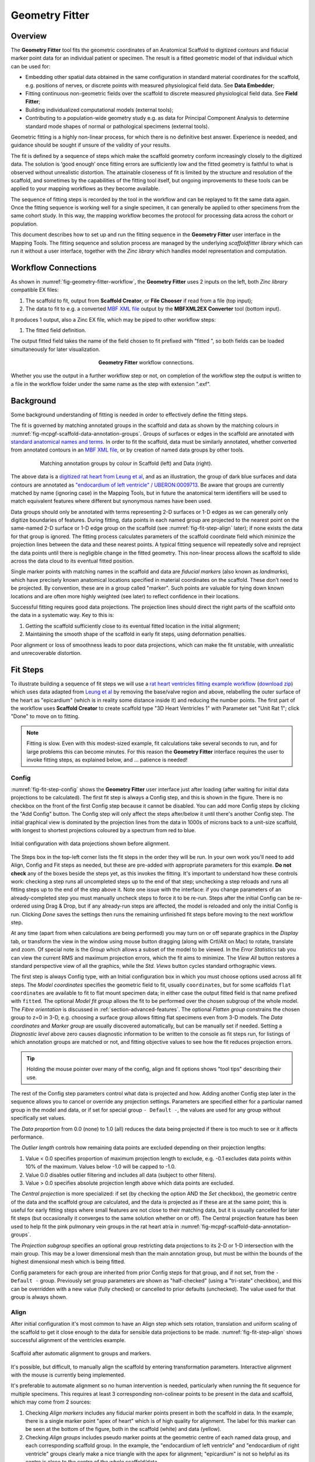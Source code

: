Geometry Fitter
===============

Overview
--------

The **Geometry Fitter** tool fits the geometric coordinates of an Anatomical Scaffold to digitized contours and fiducial marker point data for an individual patient or specimen. The result is a fitted geometric model of that individual which can be used for:

* Embedding other spatial data obtained in the same configuration in standard material coordinates for the scaffold, e.g. positions of nerves, or discrete points with measured physiological field data. See **Data Embedder**;
* Fitting continuous non-geometric fields over the scaffold to discrete measured physiological field data. See **Field Fitter**;
* Building individualized computational models (external tools);
* Contributing to a population-wide geometry study e.g. as data for Principal Component Analysis to determine standard mode shapes of normal or pathological specimens (external tools).

Geometric fitting is a highly non-linear process, for which there is no definitive best answer. Experience is needed, and guidance should be sought if unsure of the validity of your results.

The fit is defined by a sequence of steps which make the scaffold geometry conform increasingly closely to the digitized data. The solution is ‘good enough’ once fitting errors are sufficiently low and the fitted geometry is faithful to what is observed without unrealistic distortion. The attainable closeness of fit is limited by the structure and resolution of the scaffold, and sometimes by the capabilities of the fitting tool itself, but ongoing improvements to these tools can be applied to your mapping workflows as they become available.

The sequence of fitting steps is recorded by the tool in the workflow and can be replayed to fit the same data again. Once the fitting sequence is working well for a single specimen, it can generally be applied to other specimens from the same cohort study. In this way, the mapping workflow becomes the protocol for processing data across the cohort or population.

This document describes how to set up and run the fitting sequence in the **Geometry Fitter** user interface in the Mapping Tools. The fitting sequence and solution process are managed by the underlying *scaffoldfitter library* which can run it without a user interface, together with the *Zinc library* which handles model representation and computation.

Workflow Connections
--------------------

As shown in :numref:`fig-geometry-fitter-workflow`, the **Geometry Fitter** uses 2 inputs on the left, both *Zinc library* compatible EX files:

1. The scaffold to fit, output from **Scaffold Creator**, or **File Chooser** if read from a file (top input);
2. The data to fit to e.g. a converted `MBF XML file <https://neuromorphological-file-specification.readthedocs.io/en/latest/NMF.html>`_ output by the **MBFXML2EX Converter** tool (bottom input).

It produces 1 output, also a Zinc EX file, which may be piped to other workflow steps:

1. The fitted field definition.

The output fitted field takes the name of the field chosen to fit prefixed with "fitted ", so both fields can be loaded simultaneously for later visualization.

.. _fig-geometry-fitter-workflow:

.. figure:: _images/geometry-fitter-workflow.png
   :figwidth: 40%
   :align: center

   **Geometry Fitter** workflow connections.
   
Whether you use the output in a further workflow step or not, on completion of the workflow step the output is written to a file in the workflow folder under the same name as the step with extension ".exf".

Background
----------

Some background understanding of fitting is needed in order to effectively define the fitting steps.

The fit is governed by matching annotated groups in the scaffold and data as shown by the matching colours in :numref:`fig-mcpgf-scaffold-data-annotation-groups`. Groups of surfaces or edges in the scaffold are annotated with `standard anatomical names and terms <https://scicrunch.org/sawg/interlex/dashboard>`_. In order to fit the scaffold, data must be similarly annotated, whether converted from annotated contours in an `MBF XML file <https://neuromorphological-file-specification.readthedocs.io/en/latest/NMF.html>`_, or by creation of named data groups by other tools.

.. _fig-mcpgf-scaffold-data-annotation-groups:

.. figure:: _images/scaffold-data-annotation-groups.png
   :figwidth: 80%
   :align: center

   Matching annotation groups by colour in Scaffold (left) and Data (right).

The above data is a `digitized rat heart from Leung et al <https://sparc.science/datasets/77>`_, and as an illustration, the group of dark blue surfaces and data contours are annotated as `"endocardium of left ventricle" / UBERON:0009713 <https://scicrunch.org/sawg/interlex/view/ilx_0728806>`_. Be aware that groups are currently matched by name (ignoring case) in the Mapping Tools, but in future the anatomical term identifiers will be used to match equivalent features where different but synonymous names have been used.

Data groups should only be annotated with terms representing 2-D surfaces or 1-D edges as we can generally only digitize boundaries of features. During fitting, data points in each named group are projected to the nearest point on the same-named 2-D surface or 1-D edge group on the scaffold (see :numref:`fig-fit-step-align` later); if none exists the data for that group is ignored. The fitting process calculates parameters of the scaffold coordinate field which minimize the projection lines between the data and these nearest points. A typical fitting sequence will repeatedly solve and reproject the data points until there is negligible change in the fitted geometry. This non-linear process allows the scaffold to slide across the data cloud to its eventual fitted position.

Single marker points with matching names in the scaffold and data are *fiducial markers* (also known as *landmarks*), which have precisely known anatomical locations specified in material coordinates on the scaffold. These don’t need to be projected. By convention, these are in a group called "marker". Such points are valuable for tying down known locations and are often more highly weighted (see later) to reflect confidence in their locations.

Successful fitting requires good data projections. The projection lines should direct the right parts of the scaffold onto the data in a systematic way. Key to this is:

1. Getting the scaffold sufficiently close to its eventual fitted location in the initial alignment;
2. Maintaining the smooth shape of the scaffold in early fit steps, using deformation penalties.

Poor alignment or loss of smoothness leads to poor data projections, which can make the fit unstable, with unrealistic and unrecoverable distortion.


Fit Steps
---------

To illustrate building a sequence of fit steps we will use a `rat heart ventricles fitting example workflow <https://github.com/mapclient-workflows/geometry-fitter-docs-example>`_ (`download zip <https://github.com/mapclient-workflows/geometry-fitter-docs-example/archive/refs/heads/main.zip>`_) which uses data adapted from `Leung et al <https://sparc.science/datasets/77>`_ by removing the base/valve region and above, relabelling the outer surface of the heart as "epicardium" (which is in reality some distance inside it) and reducing the number points. The first part of the workflow uses **Scaffold Creator** to create scaffold type "3D Heart Ventricles 1" with Parameter set "Unit Rat 1"; click "Done" to move on to fitting.

.. note::

   Fitting is slow. Even with this modest-sized example, fit calculations take several seconds to run, and for large problems this can become minutes. For this reason the **Geometry Fitter** interface requires the user to invoke fitting steps, as explained below, and ... patience is needed!


Config
^^^^^^

:numref:`fig-fit-step-config` shows the **Geometry Fitter** user interface just after loading (after waiting for initial data projections to be calculated). The first fit step is always a Config
step, and this is shown in the figure. There is no checkbox on the front of the first Config step because it cannot be disabled. You can add more Config steps by clicking the "Add Config" button.
The Config step will only affect the steps after/below it until there's another Config step.
The initial graphical view is dominated by the projection lines from the data in 1000s of microns back to a unit-size scaffold, with longest to shortest projections coloured by a spectrum from red to blue.

.. _fig-fit-step-config:

.. figure:: _images/fit-step-config.png
   :align: center

   Initial configuration with data projections shown before alignment.

The Steps box in the top-left corner lists the fit steps in the order they will be run. In your own work you'll need to add Align, Config and Fit steps as needed, but these are pre-added with appropriate parameters for this example. **Do not check** any of the boxes beside the steps yet, as this invokes the fitting. It's important to understand how these controls work: checking a step runs all uncompleted steps up to the end of that step; unchecking a step reloads and runs all fitting steps up to the end of the step above it. Note one issue with the interface: if you change parameters of an already-completed step you must manually uncheck steps to force it to be re-run. Steps after the initial Config can be re-ordered using Drag & Drop, but if any already-run steps are affected, the model is reloaded and only the initial Config is run. Clicking *Done* saves the settings then runs the remaining unfinished fit steps before moving to the next workflow step.

At any time (apart from when calculations are being performed) you may turn on or off separate graphics in the *Display* tab, or transform the view in the window using mouse button dragging (along with Crtl/Alt on Mac) to rotate, translate and zoom. Of special note is the *Group* which allows a subset of the model to be viewed. In the *Error Statistics* tab you can view the current RMS and maximum projection errors, which the fit aims to minimize. The *View All* button restores a standard perspective view of all the graphics, while the *Std. Views* button cycles standard orthographic views.

The first step is always Config type, with an Initial configuration box in which you must choose options used across all fit steps. The *Model coordinates* specifies the geometric field to fit, usually ``coordinates``, but for some scaffolds ``flat coordinates`` are available to fit to flat mount specimen data; in either case the output fitted field is that name prefixed with ``fitted``. The optional *Model fit group* allows the fit to be performed over the chosen subgroup of the whole model. The *Fibre orientation* is discussed in :ref:`section-advanced-features`. The optional *Flatten group* constrains the chosen group to z=0 in 3-D, e.g. choosing a surface group allows fitting flat specimens even from 3-D models. The *Data coordinates* and *Marker group* are usually discovered automatically, but can be manually set if needed. Setting a *Diagnostic level* above zero causes diagnostic information to be written to the console as fit steps run, for listings of which annotation groups are matched or not, and fitting objective values to see how the fit reduces projection errors.

.. tip:: Holding the mouse pointer over many of the config, align and fit options shows "tool tips" describing their use.

The rest of the Config step parameters control what data is projected and how. Adding another Config step later in the sequence allows you to cancel or override any projection settings. Parameters are specified either for a particular named group in the model and data, or if set for special group ``- Default -``, the values are used for any group without specifically set values.

The *Data proportion* from 0.0 (none) to 1.0 (all) reduces the data being projected if there is too much to see or it affects performance.

The *Outlier length* controls how remaining data points are excluded depending on their projection lengths:

1. Value < 0.0 specifies proportion of maximum projection length to exclude, e.g. -0.1 excludes data points within 10% of the maximum. Values below -1.0 will be capped to -1.0.
2. Value 0.0 disables outlier filtering and includes all data (subject to other filters).
3. Value > 0.0 specifies absolute projection length above which data points are excluded.

The *Central projection* is more specialized: if set (by checking the option AND the *Set* checkbox), the geometric centre of the data and the scaffold group are calculated, and the data is projected as if these are at the same point; this is useful for early fitting steps where small features are not close to their matching data, but it is usually cancelled for later fit steps (but occasionally it converges to the same solution whether on or off). The Central projection feature has been used to help fit the pink pulmonary vein groups in the rat heart atria in :numref:`fig-mcpgf-scaffold-data-annotation-groups`.

The *Projection subgroup* specifies an optional group restricting data projections to its 2-D or 1-D intersection with the main group. This may be a lower dimensional mesh than the main annotation group, but must be within the bounds of the highest dimensional mesh which is being fitted.

Config parameters for each group are inherited from prior Config steps for that group, and if not set, from the ``- Default -`` group. Previously set group parameters are shown as "half-checked" (using a "tri-state" checkbox), and this can be overridden with a new value (fully checked) or cancelled to prior defaults (unchecked). The value used for that group is always shown.

Align
^^^^^

After initial configuration it's most common to have an Align step which sets rotation, translation and uniform scaling of the scaffold to get it close enough to the data for sensible data projections to be made. :numref:`fig-fit-step-align` shows successful alignment of the ventricles example.

.. _fig-fit-step-align:

.. figure:: _images/fit-step-align.png
   :align: center

   Scaffold after automatic alignment to groups and markers.

It's possible, but difficult, to manually align the scaffold by entering transformation parameters. Interactive alignment with the mouse is currently being implemented.

It's preferable to automate alignment so no human intervention is needed, particularly when running the fit sequence for multiple specimens. This requires at least 3 corresponding non-colinear points to be present in the data and scaffold, which may come from 2 sources:

1. Checking *Align markers* includes any fiducial marker points present in both the scaffold in data. In the example, there is a single marker point "apex of heart" which is of high quality for alignment. The label for this marker can be seen at the bottom of the figure, both in the scaffold (white) and data (yellow).
2. Checking *Align groups* includes pseudo marker points at the geometric centre of each named data group, and each corresponding scaffold group. In the example, the "endocardium of left ventricle" and "endocardium of right ventricle" groups clearly make a nice triangle with the apex for alignment; "epicardium" is not so helpful as its centre is close to the centre of the whole scaffold/data.

If either of the above are checked, automatic alignment is performed. This is a non-linear optimization which computes the transformation parameters giving minimal differences between scaffold and data marker/group points. Looking at the above figure we can already see the scaffold is quite a good fit, and the projection lines are relatively parallel meaning they are consistent in how they will pull the scaffold to the data during the fit.

The calculated scale may be a little larger or smaller than wanted for the final fit. Usually it is close enough to fit correctly, but sometimes it is necessary to force a different relative scale. **Geometry Fitter** supports a *Scale proportion* parameter which makes the final scale the chosen proportion of the optimal scale, e.g. 0.9 gives 90% scale. Making the model smaller can be helpful when using the *Flatten group* setting.

After the Align step the geometric configuration becomes the "reference state" which later deformations are defined with respect to, and to which penalties may be applied.

Fit
^^^

The Fit step solves a *least-squares* minimization, computing the fit field parameters which minimize the square of the difference between data points and their projections on the scaffold (the "projection error") in each coordinate direction. Perfect agreement between scaffold and data is seldom possible, as there is usually noise or detail in the data that the smooth field representation over the scaffold cannot resolve due to its resolution (number of elements and the interpolation functions used in each). The result is like a "best fit" curve through data -- an optimal average position of the scaffold.

It's usually not possible to fit using just the data projection minimization, because there will be field parameters in the scaffold which are not adequately constrained by data point projections, either in the interior, outside the data, or where data is sparse (where there is less data than the number of field parameters, locally or globally). Attempting to solve in such situations results in some or all of the scaffold appearing to explode, an unrecoverable situation. Furthermore, if data is noisy with random fluctuations in data point positions, the fitted scaffold may end up wavy and not representative of the observed shape, and from that state it is usually not possible to recover to a realistic solution. The solution for both cases is to add additional terms to the fit which scale measures of deformation: small "penalty" values multiplying these terms are usually sufficient to maintain a stable and sensibly shaped solution without excessively affecting the data projection fit. These penalties, particularly those scaling curvature, help maintain the smoothness of the fitted field.

:numref:`fig-fit-step-fit1` shows the end of an initial coarse fit using high deformation penalties to maintain smoothness. It may not look like it has changed much, but the projection lines are significantly shorter over most of the scaffold indicating a closer fit. The figure shows the current RMS and maximum errors (lengths of projection lines) which give a measure of closeness-of-fit.

.. _fig-fit-step-fit1:

.. figure:: _images/fit-step-fit1.png
   :align: center

   Scaffold after initial fit with high deformation penalties.

The Fit step has several user controls:

* *Iterations* sets the number of iterations of full solve with the same fit parameters including re-projection of data between iterations;
* *Maximum subiterations* is currently unused;
* *Update reference state*, if checked, updates the reference state to the current geometry at the end of all iterations in the step. This is an advanced feature which should not be used unless fully understood.

The following Fit step parameters can be set for either for individual groups or for the special ``- Default -`` group which applies on any group not specifically set:

* *Data weight* is a non-negative value which multiplies the projection error for each group, with default value 1.0. Setting value 10.0 for one group makes that group conform more closely to the data at the expense of other groups, as if there were 10x as many data points. Note when using the *Flatten group* Config option, this parameter for the chosen group weights the integral over that group which applies the flattening; there should not be data points for the flatten group.
* *Data sliding factor* is a real value >= 0.0 which multiplies group weight in sliding directions (two directions for surfaces, one for lines). Default value 0.1 gives some sliding resistance. Setting value 0.0 gives zero sliding resistance. A small positive value << 1.0 may aid stability where there is insufficient constraint from markers, line groups, multiple groups and inherent shape. Higher values increasingly apply stretch to the span of data points, but also limit movement which can lead to tangential wrinkling.
* *Stretch to data*, if set, uses the full data weight in the direction of projection where it has a significant component tangential to the surface or line group being projected onto. This has the effect of stretching the model to the span of data, particularly with zero/low *Data sliding factor*. Turn off (and use *Data sliding factor* ~ 0.0) for groups such as inlet/outlet tubes where specimens show quite variable length, so the feature is oriented with the data but keeps its length from the reference scaffold. Note there is no equivalent feature to shrink to data.
* *Strain penalty* is a scale factor multiplying the components of the Lagrangian large strain tensor relative to the reference state. This penalty tends to keep scaffold linear dimensions near where they were during the fit, and is helpful for maintaining stability in regions outside the data. Very high values pull the scaffold back to its reference state, which is not wanted. The large strain terms are non-linear and handle rotation during the fit, which generally requires several iterations to converge.
* *Curvature penalty* is a scale factor multiplying the gradient of the deformation gradient with respect to reference coordinates. This is often the more useful penalty to use. Higher values reduce curvature in the fitted field relative to the reference coordinates which is essentially what is needed to keep a smooth solution without excessive waviness, so data projections remain sensible.

As for Config, Fit parameters for each group are inherited from prior Fit steps for that group, and if not set, from the special ``- Default -`` group. Previously set group parameters are shown as "half-checked" (using a "tri-state" checkbox), and this can be overridden with a new value (fully checked) or cancelled to prior defaults (unchecked). The value used for that group is always shown.

Deformation penalties are applied on the highest dimension elements making up the scaffold, so for 3-D scaffolds, these can only be applied to 3-D annotation groups in the scaffold, not lower dimensional groups. Setting different deformation penalties for a group makes that region stiffer or more pliable relative to the rest of the scaffold.

In this example the *Data weight* for the ``marker`` group is set to 100.0 (not shown) so the "apex of heart" point is made to conform very closely to the data. As this is the initial fit, we choose a high value of *Curvature penalty* (1000.0) to avoid a wavy solution, plus a small *Strain penalty* (0.01) which helps keep the solution stable. These are applied to the whole scaffold (i.e. the ``- Default -`` group), and together these keep the solution smooth so that data projections are sensible for the second iteration.

Choosing the deformation penalty values takes experience, and some trial-and-error. The required penalty values will vary depending on the units/scale of the data, the number of data points, how solid or hollow the scaffold is, and the values chosen for data proportion and data weights (which effectively scale the number of data points). (At some point these will be "non-dimensionalized" to remove most of the effects of data scale, but this has not yet been done.) For now, you need to do a parameter search to find values that have the desired effect: starting at 1.0, go up or down by 2 orders of magnitude (100x if going up, 0.01x if going down) until the behaviour is close to what you want, then fine tune. Note that for a set of specimens of similar size, similar numbers of data points, and fitting the same scaffold, the same values should work acceptably.

:numref:`fig-fit-step-fit2` shows the scaffold at the end a second fit step using deformation penalties 0.1x as high as for the first fit step.

.. _fig-fit-step-fit2:

.. figure:: _images/fit-step-fit2.png
   :align: center

   Scaffold after fine fit with lower deformation penalties.

The mean and maximum data projection errors have approximately halved. They are small over most of the surfaces, but some regions show markedly larger projection lines. A few more iterations and possibly lower penalties would help pull the top surface up to the data and resolve all non-linearities in strain and data projections; this is left for the user to try. The aim is to iterate until convergence, i.e. when the changes in both error statistics and the fitted shape become negligible.

Note there are several remaining issues with the fit:

1. The overall shape is quite wavy, but this is in the data itself. It was imaged from an ex-vivo specimen embedded in gel, so some deformation is likely to have occurred in preparing the specimen.
2. The largest projection errors remain on the cusp at the inflow of the quarter-moon-shaped right ventricle, shown near the front of the scaffold. Regions where surfaces come close together are difficult to fit as projections may be made to the wrong surface, but that isn't happening here. An anatomical scaffold is a continuum model of the anatomy, intended to represent the bulk behaviour of the tissue. Particularly in larger animals the surface of the fibrous heart muscle consists of discrete *trabeculae* which lace the surface, permitting blood flow between them. The cusps of the right ventricle are usually criss-crossed with trabeculae, and are therefore neither clearly sharp nor rounded. The best fit for the continuous scaffold in this area is a compromise between the data coordinates in this region which gives an average representation of the tissue. An investigator may choose to digitize less data to control this, or fitting features such as discarding the most distant data points may assist in this region. As it turns out, the fit in this region is probably what was wanted.
3. The middle regions of the cusp at the far end of the right ventricle is not well fitted for the opposite reason: it was initially too far from the data so the more distant parts lacked projections which would pull it back. New features are being considered for this situation, such as allowing group data to be arbitrarily scaled (about its centroid) when performing projection.
4. There are data points with larger projection errors on the right ventricle which may represent papillary muscles. If so, they should have been annotated as such, so papillary muscles can be fit once included in the heart scaffold, but until then it's arguable whether or not they should be used as data for fitting the "endocardium of right ventricle".

.. note::

   The developers want to hear about your fitting issues and are open to good ideas for improving it.

.. _section-advanced-features:

Advanced Features
-----------------

The **Geometry Fitter** has some features which may help fitting in certain cases:

1. Deformation penalties can be multi-component to give different penalties (to be more/less stiff) in different directions. If fewer values than the number expected are entered, the last value is used for all remaining factors (which is how a single value works), so you'll usually need to set either one or all values:
    * Up to 9 values can be set for *Strain penalty* in 3-D scaffold meshes. The first 3 values are the penalties for the strain in the 1 direction followed by shears in the 1-2 and 1-3 directions; the second 3 values are the penalties for 1-2 shear, the strain in the 2 direction and the 2-3 shear; the last 3 values are the penalties for 1-3 and 2-3 shears followed by the strain in the 3 direction. The penalties should generally be a symmetric matrix with values as described across rows first. In 2-D there are 4 values as a 2x2 matrix with the strains in the 1 and 2 directions are on the diagonal with the 1-2 shear off the diagonal. In a 1-D mesh only 1 value for longitudinal strain is used.
    * Up to 27 values can be set for the *Curvature penalty* in 3-D problems, 9 for the first component, followed by 9 for each of the second and third components. These scale 9 second derivatives which are indexed by the reference coordinate components twice. This is a symmetric matrix and the penalties for each component are also expected to be symmetric with only 6 independent values, e.g. [A B C B D E C E F], where A, D and F are penalty values for curvature in the 1-1, 2-2 and 3-3 directions, while B, C and E are penalty values for shear in the 1-2, 1-3 and 2-3 directions.
2. If a *Fibre orientation* field is specified in the initial Config step, the deformation gradients (to penalise) are measured with respect to local fibre axes in each element. At this time only the in-built "zero fibres" field is practical for use (otherwise choose "-" to disable). This reorients the reference coordinates to a local coordinate system where the first direction is in line with the local element axis 1 (show "Element axes" graphics to see), the second direction is normal to this in the 1-2 plane of the element axes, and the third direction is normal to both of these. Uses include:
    * For scaffolds where the third element axis is through the wall of a hollow structure, multi-component deformation penalties can be applied separately in-plane (reference components 1 and 2) and through the wall (reference component 3). This can be used to make a group stiffer in-plane, but more pliable through the wall. Likewise, increasing penalties on shear deformation in the 1-3 and 2-3 directions will reduce these out-of-plane shear deformations during fitting.
    * When fitting 3-component coordinate fields on a 2-D surface scaffold, a fibre orientation field must be set in order to use deformation penalties. This is because the gradients must be transformed to be with respect to in-plane directions.

.. _mcpgf-section-error-statistics

Error Statistics
----------------

In the *Error Statistics* tab you can view the current RMS, maximum projection errors, which the fit aims to minimize, and the minimum Jacobian determinant value for the model.

.. note::

  The minimum Jacobian determinant calculation does not work on collapsed faces or edges of elements, and always evaluates to zero (0.0) at those points.
  Hence for models with collapsed elements only negative minimum Jacobian determinants can be detected.
